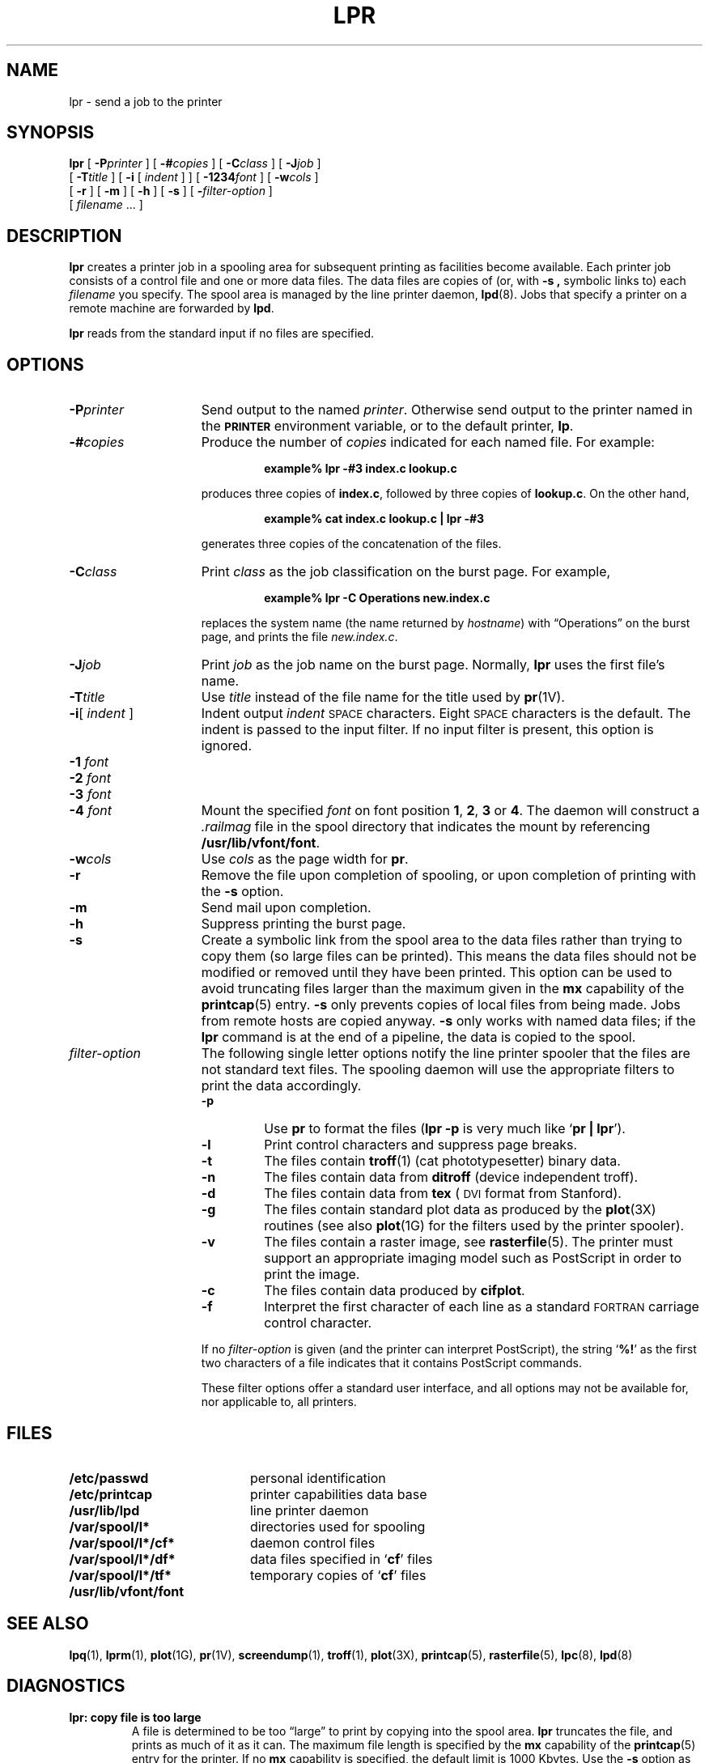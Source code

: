 .\" Copyright (c) 1980 Regents of the University of California.
.\" All rights reserved.  The Berkeley software License Agreement
.\" specifies the terms and conditions for redistribution.
.\"
.\" @(#)lpr.1 1.1 92/07/30 SMI; from UCB 4.3 BSD 6.1
.\"
.TH LPR 1 "28 August 1989"
.SH NAME
lpr \- send a job to the printer
.SH SYNOPSIS
.B lpr
[
.BI \-P printer
]
[
.BI \-# copies
]
[
.BI \-C class
]
[
.BI \-J job
]
.if n .ti +5n
[
.BI \-T title
]
[
.B \-i
[
.I indent
] ] [
.BI \-1234 font
]
.if t .ti +.5i
[
.BI \-w cols
]
.if n .ti +5n
[
.B \-r
] [
.B \-m
] [
.B \-h
] [
.B \-s
] [
.BI \- filter-option
]
.if n .ti +5n
[
.I filename
\&.\|.\|.
]
.SH DESCRIPTION
.IX  "lpr command"  ""  "\fLlpr\fP \(em print files"
.IX  "print files" "" "print files \(em \fLlpr\fP"
.IX  file  print  ""  "print \(em \fLlpr\fP"
.LP
.B lpr
creates a printer job in a spooling area for subsequent printing as
facilities become available.
Each printer job consists of a control file and one or more 
data files.  The data files are
copies of
(or, with
.B \-s ,
symbolic links to) each
.I filename
you specify.
The spool area is managed by the line printer daemon,
.BR lpd (8).
Jobs that specify a printer on a remote machine are
forwarded by
.BR lpd .
.LP
.B lpr
reads from the standard input if no files are specified.
.SH OPTIONS
.LP
.TP 15
.BI \-P printer
Send output to the named
.IR printer .
Otherwise send output to the printer named in the
.SB PRINTER
environment variable, or to the default printer,
.BR lp .
.TP
.BI \-# copies
Produce the number of
.I copies
indicated for each named file.  For example:
.RS
.IP
.B "example% lpr \-#3 index.c lookup.c"
.RE
.IP
produces three copies of
.BR index.c ,
followed by three copies of
.BR lookup.c .
On the other hand,
.RS
.IP
.B "example% cat index.c lookup.c | lpr \-#3"
.RE
.IP
generates three copies of the concatenation of the files.
.TP
.BI \-C class
Print
.I class
as the job classification on the
burst page.
For example,
.RS
.IP
.B example% lpr \-C Operations new.index.c
.RE
.IP
replaces the system name (the name returned by
.IR hostname )
with \*(lqOperations\*(rq on the burst page, and prints the file
.IR new.index.c .
.TP
.BI \-J job
Print
.I job
as the job name on the
burst page.  Normally,
.B lpr
uses the first file's name.
.TP
.BI \-T title
Use
.I title
instead of the file name for the title
used by
.BR pr (1V).
.TP
\fB\-i\fR[ \fIindent\fR ]
Indent output
.I indent
.SM SPACE
characters.  Eight
.SM SPACE
characters is the default.
The indent is passed to the input filter.
If no input filter is present, this option
is ignored.
.PD 0
.TP
.BI \-1 " font "
.TP
.BI \-2 " font "
.TP
.BI \-3 " font "
.TP
.BI \-4 " font "
Mount the specified
.I font
on font position
.BR 1 ,
.BR 2 ,
.B 3
or
.BR 4 .
The daemon will construct a
.I .railmag
file in the spool directory that
indicates the mount by referencing
.BR /usr/lib/vfont/font .
.PD
.TP
.BI \-w cols
Use
.I cols
as the page width for
.BR pr .
.TP
.B \-r
Remove the file upon completion of spooling,
or upon completion of printing with the
.B \-s
option.
.TP
.B \-m
Send mail upon completion.
.TP
.B \-h
Suppress printing the burst page.
.TP
.B \-s
Create a symbolic link from the spool
area to the data files rather than trying to copy
them (so large files can be printed).
This means the data files should
not be modified or removed until they
have been printed.
This option can be used to avoid truncating
files larger than the maximum given in the
.B mx
capability of the
.BR printcap (5)
entry.
.B \-s
only prevents copies of local files from being made. 
Jobs from
remote hosts are copied anyway.
.B \-s
only works with named data files; if the
.B lpr
command is at the end of a pipeline, the data is copied to the
spool.
.br
.ne 10
.TP
.I filter-option
The following single letter options notify the line printer
spooler that the files are not standard text files.
The spooling daemon will use the appropriate filters to
print the data accordingly.
.ne 12
.RS
.TP
.B \-p
.PD 0
Use
.B pr
to format the files
.RB ( "lpr \-p"
is very much like
.RB ` "pr | lpr" ').
.TP
.B \-l
Print control characters and suppress page breaks.
.TP
.B \-t
The files contain
.BR troff (1)
(cat phototypesetter) binary data.
.TP
.B \-n
The files contain data from
.B ditroff
(device independent troff).
.TP
.B \-d
The files contain data from
.B tex
(\s-1DVI\s0
format from Stanford).
.TP
.B \-g
The files contain standard plot data as produced by the
.BR plot (3X)
routines (see also
.BR plot (1G)
for the filters used by the printer spooler).
.TP
.B \-v
The files contain a raster image, see
.BR rasterfile (5).
The printer must support an appropriate imaging model such as
PostScript in order to print the image.
.TP
.B \-c
The files contain data produced by
.BR cifplot .
.TP
.B \-f
Interpret the first character of each line as a standard
.SM FORTRAN
carriage control character.
.PD
.LP
If no
.I filter-option
is given (and the printer can interpret PostScript), the string
.RB ` %! '
as the first two characters of a file indicates that it
contains PostScript commands.
.LP
These filter options offer a standard user interface,
and all options may not be available for, nor applicable to,
all printers.
.RE
.SH FILES
.PD 0
.TP 20
.B /etc/passwd
personal identification
.TP
.B /etc/printcap
printer capabilities data base
.TP
.B /usr/lib/lpd
line printer daemon
.TP
.B /var/spool/l*
directories used for spooling
.TP
.B /var/spool/l*/cf*
daemon control files
.TP
.B /var/spool/l*/df*
data files specified in
.RB ` cf '
files
.TP
.B /var/spool/l*/tf*
temporary copies of
.RB ` cf '
files
.TP
.B /usr/lib/vfont/font
.PD
.SH "SEE ALSO"
.BR lpq (1),
.BR lprm (1),
.BR plot (1G),
.BR pr (1V),
.BR screendump (1),
.BR troff (1),
.BR plot (3X),
.BR printcap (5),
.BR rasterfile (5),
.BR lpc (8),
.BR lpd (8)
.SH DIAGNOSTICS
.TP
.B lpr: copy file is too large
A file is determined to be too \*(lqlarge\*(rq
to print by copying into the spool area.
.BR lpr
truncates the file, and prints as much of it as it can.
The maximum file length is specified by the
.B mx
capability of the
.BR printcap (5)
entry for the printer.  If no
.B mx
capability is specified, the default limit is 1000 Kbytes.
Use the
.B \-s
option as defined above to make a symbolic
link to the file instead of copying
it. 
.TP
.B lpr: \fIprinter\fP\|: unknown printer
The
.B printer
was not found in the
.B printcap
database.  Usually this is a typing mistake; however, it may indicate
a missing or incorrect entry in the
.B /etc/printcap
file.
.TP
.B "lpr: \fIprinter\fP\|: jobs queued, but cannot start daemon."
The connection to
.B lpd
on the local machine failed.
This usually means the printer server started at
boot time has died or is hung.  Check the local socket
.B /dev/printer
to be sure it still exists (if it does
not
exist,
there is no
.B lpd
process running).
.br
.ne 9
.TP
.B lpr: \fIprinter\fP\|: printer queue is disabled
This means the queue was turned off with
.RS
.IP
.BI "example% /usr/etc/lpc disable " printer
.RE
.IP
to prevent
.B lpr
from putting files in the queue.  This is normally
done by the system manager when a printer is
going to be down for a long time.  The
printer can be turned back on by a super-user with
.BR lpc .
.IP
If a connection to
.B lpd
on the local machine cannot be made
.B lpr
will say that the daemon cannot be started.
Diagnostics may be printed in the daemon log file
regarding missing spool files by
.BR lpd .
.SH BUGS
.LP
Command-line options cannot be combined into a single argument
as with some other commands.  The command:
.IP
.B lpr \-fs
.LP
is not equivalent to
.IP
.BR "lpr \-f \-s"
.LP
Placing the
.B \-s
flag first, or writing each option as a separate argument, makes a link
as expected.
.LP
.B lpr \-p
is not precisely
equivalent
to
.BR "pr | lpr" .
.B lpr \-p
puts the current date at the top of each page, rather
than the date last modified.
.LP
Fonts for
.BR troff (1)
and
\s-1T\s-1\dE\u\s+1X\s+1\(rg
reside on the printer host.
It is currently not possible to use local font libraries.
.LP
.B lpr
refuses to print a.out files and library archives.
.LP
The
.B \-s
option only avoids copying the data file to the spool directory
of the local machine.  If the printer for a job resides on a
remote machine, the data file will be copied to the remote spool
directory in all cases.
